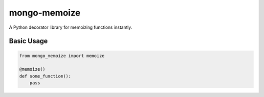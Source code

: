 mongo-memoize
=============

A Python decorator library for memoizing functions instantly.

Basic Usage
-----------

.. code-block:: python

    from mongo_memoize import memoize

    @memoize()
    def some_function():
        pass
